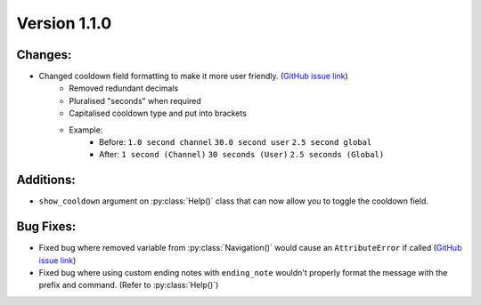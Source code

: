 Version 1.1.0
-------------


Changes:
========

* Changed cooldown field formatting to make it more user friendly. (`GitHub issue link <https://github.com/SkylaDev/discord-better-help/issues/3>`_)
    * Removed redundant decimals
    * Pluralised "seconds" when required
    * Capitalised cooldown type and put into brackets
    * Example:
        * Before: ``1.0 second channel`` ``30.0 second user`` ``2.5 second global``
        * After: ``1 second (Channel)`` ``30 seconds (User)`` ``2.5 seconds (Global)``


Additions:
==========

* ``show_cooldown`` argument on :py:class:`Help()` class that can now allow you to toggle the cooldown field.


Bug Fixes:
==========

* Fixed bug where removed variable from :py:class:`Navigation()` would cause an ``AttributeError`` if called (`GitHub issue link <https://github.com/SkylaDev/discord-better-help/issues/2>`_)
* Fixed bug where using custom ending notes with ``ending_note`` wouldn't properly format the message with the prefix and command. (Refer to :py:class:`Help()`)
